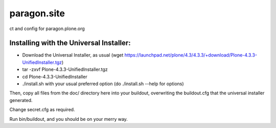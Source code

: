 =============
paragon.site
=============

ct and config for paragon.plone.org

Installing with the Universal Installer:
----------------------------------------

- Download the Universal Installer, as usual (wget https://launchpad.net/plone/4.3/4.3.3/+download/Plone-4.3.3-UnifiedInstaller.tgz)
- tar -zxvf Plone-4.3.3-UnifiedInstaller.tgz
- cd Plone-4.3.3-UnifiedInstaller
- ./install.sh with your usual preferred option (do ./install.sh --help for options)

Then, copy all files from the doc/ directory here into your buildout, overwriting the buildout.cfg that the universal installer generated.

Change secret.cfg as required. 

Run bin/buildout, and you should be on your merry way.
